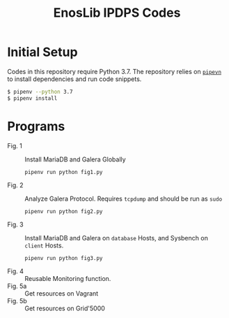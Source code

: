 #+TITLE: EnosLib IPDPS Codes

* Initial Setup
Codes in this repository require Python 3.7. The repository relies on
[[https://pipenv.readthedocs.io/en/latest/][~pipevn~]] to install dependencies and run code snippets.

#+begin_src bash
$ pipenv --python 3.7
$ pipenv install
#+end_src

* Programs
- Fig. 1          :: Install MariaDB and Galera Globally
     : pipenv run python fig1.py
- Fig. 2          :: Analyze Galera Protocol. Requires ~tcpdump~ and
     should be run as ~sudo~
     : pipenv run python fig2.py
- Fig. 3          :: Install MariaDB and Galera on ~database~ Hosts,
     and Sysbench on ~client~ Hosts.
     : pipenv run python fig3.py
- Fig. 4 :: Reusable Monitoring function.
- Fig. 5a :: Get resources on Vagrant
- Fig. 5b :: Get resources on Grid'5000
